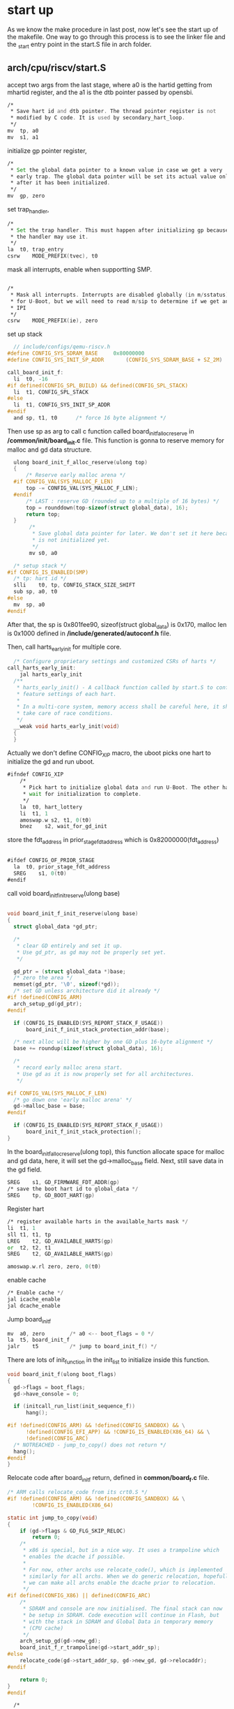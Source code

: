 * start up
As we know the make procedure in last post, now let's see the start up of the makefile. One way to go through this process is to see the linker file and the _start entry point in the start.S file in arch folder.
** arch/cpu/riscv/start.S

accept two args from the last stage, where a0 is the hartid getting from mhartid register, and the a1 is the dtb pointer passed by opensbi.
#+begin_src asm
	/*
	 * Save hart id and dtb pointer. The thread pointer register is not
	 * modified by C code. It is used by secondary_hart_loop.
	 */
	mv	tp, a0
	mv	s1, a1
#+end_src
initialize gp pointer register,
#+begin_src asm
	/*
	 * Set the global data pointer to a known value in case we get a very
	 * early trap. The global data pointer will be set its actual value only
	 * after it has been initialized.
	 */
	mv	gp, zero
#+end_src
set trap_handler,
#+begin_src asm
	/*
	 * Set the trap handler. This must happen after initializing gp because
	 * the handler may use it.
	 */
	la	t0, trap_entry
	csrw	MODE_PREFIX(tvec), t0
#+end_src
mask all interrupts, enable when supportting SMP.
#+begin_src asm
  	
	/*
	 * Mask all interrupts. Interrupts are disabled globally (in m/sstatus)
	 * for U-Boot, but we will need to read m/sip to determine if we get an
	 * IPI
	 */
	csrw	MODE_PREFIX(ie), zero
#+end_src

set up stack
#+begin_src c
    // include/configs/qemu-riscv.h
  #define CONFIG_SYS_SDRAM_BASE		0x80000000
  #define CONFIG_SYS_INIT_SP_ADDR		(CONFIG_SYS_SDRAM_BASE + SZ_2M)

  call_board_init_f:
  	li	t0, -16
  #if defined(CONFIG_SPL_BUILD) && defined(CONFIG_SPL_STACK)
  	li	t1, CONFIG_SPL_STACK
  #else
  	li	t1, CONFIG_SYS_INIT_SP_ADDR
  #endif
  	and	sp, t1, t0		/* force 16 byte alignment */
#+end_src
Then use sp as arg to call c function called board_init_f_alloc_reserve in */common/init/board_init.c* file.
This function is gonna to reserve memory for malloc and gd data structure.
#+begin_src c
    ulong board_init_f_alloc_reserve(ulong top)
    {
    	/* Reserve early malloc arena */
    #if CONFIG_VAL(SYS_MALLOC_F_LEN)
    	top -= CONFIG_VAL(SYS_MALLOC_F_LEN);
    #endif
    	/* LAST : reserve GD (rounded up to a multiple of 16 bytes) */
    	top = rounddown(top-sizeof(struct global_data), 16);
    	return top;
    }
         /*
          ,* Save global data pointer for later. We don't set it here because it
          ,* is not initialized yet.
          ,*/
         mv	s0, a0

  	/* setup stack */
  #if CONFIG_IS_ENABLED(SMP)
  	/* tp: hart id */
  	slli	t0, tp, CONFIG_STACK_SIZE_SHIFT
  	sub	sp, a0, t0
  #else
  	mv	sp, a0
  #endif
#+end_src
After that, the sp is 0x801fee90, sizeof(struct global_data) is 0x170, malloc len is 0x1000 defined in */include/generated/autoconf.h* file.

Then, call harts_early_init for multiple core.
#+begin_src c
  /* Configure proprietary settings and customized CSRs of harts */
call_harts_early_init:
	jal	harts_early_init
  /**
   ,* harts_early_init() - A callback function called by start.S to configure
   ,* feature settings of each hart.
   ,*
   ,* In a multi-core system, memory access shall be careful here, it shall
   ,* take care of race conditions.
   ,*/
  __weak void harts_early_init(void)
  {
  }
#+end_src

Actually we don't define CONFIG_XIP macro, the uboot picks one hart to initialize the gd and run uboot.
#+begin_src asm
#ifndef CONFIG_XIP
	/*
	 * Pick hart to initialize global data and run U-Boot. The other harts
	 * wait for initialization to complete.
	 */
	la	t0, hart_lottery
	li	t1, 1
	amoswap.w s2, t1, 0(t0)
	bnez	s2, wait_for_gd_init
#+end_src

store the fdt_address in prior_stage_fdt_address which is 0x82000000(fdt_address)
#+begin_src asm
    	
  #ifdef CONFIG_OF_PRIOR_STAGE
  	la	t0, prior_stage_fdt_address
  	SREG	s1, 0(t0)
  #endif
  
#+end_src


call void board_init_f_init_reserve(ulong base)
#+begin_src c

  void board_init_f_init_reserve(ulong base)
  {
  	struct global_data *gd_ptr;

  	/*
  	 ,* clear GD entirely and set it up.
  	 ,* Use gd_ptr, as gd may not be properly set yet.
  	 ,*/

  	gd_ptr = (struct global_data *)base;
  	/* zero the area */
  	memset(gd_ptr, '\0', sizeof(*gd));
  	/* set GD unless architecture did it already */
  #if !defined(CONFIG_ARM)
  	arch_setup_gd(gd_ptr);
  #endif

  	if (CONFIG_IS_ENABLED(SYS_REPORT_STACK_F_USAGE))
  		board_init_f_init_stack_protection_addr(base);

  	/* next alloc will be higher by one GD plus 16-byte alignment */
  	base += roundup(sizeof(struct global_data), 16);

  	/*
  	 ,* record early malloc arena start.
  	 ,* Use gd as it is now properly set for all architectures.
  	 ,*/

  #if CONFIG_VAL(SYS_MALLOC_F_LEN)
  	/* go down one 'early malloc arena' */
  	gd->malloc_base = base;
  #endif

  	if (CONFIG_IS_ENABLED(SYS_REPORT_STACK_F_USAGE))
  		board_init_f_init_stack_protection();
  }
#+end_src
In the board_init_f_alloc_reserve(ulong top), this function allocate space for malloc and gd data, here, it will set the gd->malloc_base field.
Next, still save data in the gd field.
#+begin_src asm
	SREG	s1, GD_FIRMWARE_FDT_ADDR(gp)
	/* save the boot hart id to global_data */
	SREG	tp, GD_BOOT_HART(gp)
#+end_src
Register hart
#+begin_src asm
	/* register available harts in the available_harts mask */
	li	t1, 1
	sll	t1, t1, tp
	LREG	t2, GD_AVAILABLE_HARTS(gp)
	or	t2, t2, t1
	SREG	t2, GD_AVAILABLE_HARTS(gp)

	amoswap.w.rl zero, zero, 0(t0)
#+end_src
enable cache
#+begin_src asm
	/* Enable cache */
	jal	icache_enable
	jal	dcache_enable
#+end_src

Jump board_init_f
#+begin_src asm
	mv	a0, zero		/* a0 <-- boot_flags = 0 */
	la	t5, board_init_f
	jalr	t5			/* jump to board_init_f() */
#+end_src
There are lots of init_function in the init_list to initialize inside this function.
#+begin_src c
  void board_init_f(ulong boot_flags)
  {
  	gd->flags = boot_flags;
  	gd->have_console = 0;

  	if (initcall_run_list(init_sequence_f))
  		hang();

  #if !defined(CONFIG_ARM) && !defined(CONFIG_SANDBOX) && \
  		!defined(CONFIG_EFI_APP) && !CONFIG_IS_ENABLED(X86_64) && \
  		!defined(CONFIG_ARC)
  	/* NOTREACHED - jump_to_copy() does not return */
  	hang();
  #endif
  }

#+end_src


Relocate code after board_init_f return, defined in *common/board_f.c* file.
#+begin_src c
/* ARM calls relocate_code from its crt0.S */
#if !defined(CONFIG_ARM) && !defined(CONFIG_SANDBOX) && \
		!CONFIG_IS_ENABLED(X86_64)

static int jump_to_copy(void)
{
	if (gd->flags & GD_FLG_SKIP_RELOC)
		return 0;
	/*
	 * x86 is special, but in a nice way. It uses a trampoline which
	 * enables the dcache if possible.
	 *
	 * For now, other archs use relocate_code(), which is implemented
	 * similarly for all archs. When we do generic relocation, hopefully
	 * we can make all archs enable the dcache prior to relocation.
	 */
#if defined(CONFIG_X86) || defined(CONFIG_ARC)
	/*
	 * SDRAM and console are now initialised. The final stack can now
	 * be setup in SDRAM. Code execution will continue in Flash, but
	 * with the stack in SDRAM and Global Data in temporary memory
	 * (CPU cache)
	 */
	arch_setup_gd(gd->new_gd);
	board_init_f_r_trampoline(gd->start_addr_sp);
#else
	relocate_code(gd->start_addr_sp, gd->new_gd, gd->relocaddr);
#endif

	return 0;
}
#endif
#+end_src

#+begin_src asm
    /*
     ,* void relocate_code(addr_sp, gd, addr_moni)
     ,*
     ,* This "function" does not return, instead it continues in RAM
     ,* after relocating the monitor code.
     ,*
     ,*/
    .globl relocate_code
    relocate_code:
    	   mv	s2, a0			/* save addr_sp */
    	   mv	s3, a1			/* save addr of gd */
    	   mv	s4, a2			/* save addr of destination */
    setup_stack:
    	   mv	sp, s2

  	la	t0, _start
  	sub	t6, s4, t0		/* t6 <- relocation offset */
  	beq	t0, s4, clear_bss	/* skip relocation */

  	mv	t1, s4			/* t1 <- scratch for copy_loop */
  	la	t3, __bss_start
  	sub	t3, t3, t0		/* t3 <- __bss_start_ofs */
  	add	t2, t0, t3		/* t2 <- source end address */

  copy_loop:
  	LREG	t5, 0(t0)
  	addi	t0, t0, REGBYTES
  	SREG	t5, 0(t1)
  	addi	t1, t1, REGBYTES
  	blt	t0, t2, copy_loop
#+end_src

** board_init_f
The function calls *static inline int initcall_run_list(const init_fnc_t init_sequence[])* to do a list of init function calls.
#+begin_src c
	if (initcall_run_list(init_sequence_f))
		hang();
#+end_src
The init_sequence_f is defined common/board_f.c file.
#+begin_src c
static const init_fnc_t init_sequence_f[] = 
#+end_src
*** setup_mon_len
defined in common/board_f.c
mon_len is the size of the uboot. __bss_end is the end symbol in uboot.lds linker file.
#+begin_src c
  static int setup_mon_len(void)
  {
  #elif defined(CONFIG_NDS32) || defined(CONFIG_SH) || defined(CONFIG_RISCV)
  	gd->mon_len = (ulong)(&__bss_end) - (ulong)(&_start);
  	return 0;
  }
#+end_src
*** fdtdec_setup
defined in lib/fdtdec.c file
#+begin_src c
   int fdtdec_setup(void)
   {
   	int ret;

   	/* The devicetree is typically appended to U-Boot */
   	if (IS_ENABLED(CONFIG_OF_SEPARATE)) {
   		gd->fdt_blob = fdt_find_separate();
   		gd->fdt_src = FDTSRC_SEPARATE;
   	} else { /* embed dtb in ELF file for testing / development */
   		gd->fdt_blob = dtb_dt_embedded();
   		gd->fdt_src = FDTSRC_EMBED;
   	}

   	/* Allow the board to override the fdt address. */
   	if (IS_ENABLED(CONFIG_OF_BOARD)) {
   		gd->fdt_blob = board_fdt_blob_setup(&ret);
   		if (ret)
   			return ret;
   		gd->fdt_src = FDTSRC_BOARD;
   	}

   	/* Allow the early environment to override the fdt address */
   	if (!IS_ENABLED(CONFIG_SPL_BUILD)) {
   		ulong addr;

   		addr = env_get_hex("fdtcontroladdr", 0);
   		if (addr) {
   			gd->fdt_blob = map_sysmem(addr, 0);
   			gd->fdt_src = FDTSRC_ENV;
   		}
   	}

   	if (CONFIG_IS_ENABLED(MULTI_DTB_FIT))
   		setup_multi_dtb_fit();

   	ret = fdtdec_prepare_fdt();
   	if (!ret)
   		ret = fdtdec_board_setup(gd->fdt_blob);
   	return ret;
   }
#+end_src
We design a separate dtb and uboot, this function will find the valid dtb-blob pointer using fdt_find_separate function.
#+begin_src c
/**
 * fdt_find_separate() - Find a devicetree at the end of the image
 *
 * Return: pointer to FDT blob
 */
static void *fdt_find_separate(void)
{
	void *fdt_blob = NULL;
	/* FDT is at end of image */
	fdt_blob = (ulong *)&_end;
	return fdt_blob;
}
#+end_src
But if we defined in CONFIG_OF_BOARD, passing dtb to 0x82200000, it will refresh the gd table for dtb. Also, if we allow the early dtb to override when we define the fdtcontroladdr env, then continually refresh the gd table for dtb, of course we don't.
#+begin_src c
  /*
   ,* This function is a little odd in that it accesses global data. At some
   ,* point if the architecture board.c files merge this will make more sense.
   ,* Even now, it is common code.
   ,*/
  int fdtdec_prepare_fdt(void)
  {
  	if (!gd->fdt_blob || ((uintptr_t)gd->fdt_blob & 3) ||
  	    fdt_check_header(gd->fdt_blob)) {
  #ifdef CONFIG_SPL_BUILD
  		puts("Missing DTB\n");
  #else
  		printf("No valid device tree binary found at %p\n",
  		       gd->fdt_blob);
  # ifdef DEBUG
  		if (gd->fdt_blob) {
  			printf("fdt_blob=%p\n", gd->fdt_blob);
  			print_buffer((ulong)gd->fdt_blob, gd->fdt_blob, 4,
  				     32, 0);
  		}
  # endif
  #endif
  		return -1;
  	}
  	return 0;
  }
#+end_src

#+begin_src c
  /* TODO(sjg@chromium.org): This function should not be weak */
  __weak int fdtdec_board_setup(const void *fdt_blob)
  {
  	return 0;
  }
#+end_src
The last two functions above doesn't make sense in out configuration file.
*** initf_malloc
defined in common/dlmalloc.c file
#+begin_src c
  int initf_malloc(void)
  {
  #if CONFIG_VAL(SYS_MALLOC_F_LEN)
  	assert(gd->malloc_base);	/* Set up by crt0.S */
  	gd->malloc_limit = CONFIG_VAL(SYS_MALLOC_F_LEN);
  	gd->malloc_ptr = 0;
  #endif

  	return 0;
  }
#+end_src
*** log_init
defined in include/log.h file
#+begin_src c
  #if CONFIG_IS_ENABLED(LOG)
  /**
   ,* log_init() - Set up the log system ready for use
   ,*
   ,* Return: 0 if OK, -%ENOMEM if out of memory
   ,*/
  int log_init(void);
  #else
  static inline int log_init(void)
  {
  	return 0;
  }
  #endif
#+end_src
*** initf_bootstage
if we define CONFIG_BOOTSTAGE, then in include/bootstage.h it will define this function. simply return zero.
#+begin_src c
static inline int bootstage_init(bool first)
{
	return 0;
}
#+end_src
*** setup_spl_handoff
defined in common/spl/spl.c file.
if CONFIG_IS_ENABLED(HANDOFF) , actually we don't define this macro
#+begin_src c
static inline int setup_spl_handoff(void) { return 0; }
static inline int write_spl_handoff(void) { return 0; }
#+end_src
*** arch_cpu_init
defined in common/board_f.c
#+begin_src c
  // do nothing
  __weak int arch_cpu_init(void)
  {
  	return 0;
  }
#+end_src
*** mach_cpu_init
defined in common/board_f.c
#+begin_src c
  // do nothing
  __weak int mach_cpu_init(void)
  {
  	return 0;
  }
#+end_src
*** initf_dm
defined in common/board_f.c
#+begin_src c
  static int initf_dm(void)
  {
  #if defined(CONFIG_DM) && CONFIG_VAL(SYS_MALLOC_F_LEN)
  	int ret;

  	bootstage_start(BOOTSTAGE_ID_ACCUM_DM_F, "dm_f");
  	ret = dm_init_and_scan(true);
  	bootstage_accum(BOOTSTAGE_ID_ACCUM_DM_F);
  	if (ret)
  		return ret;

  	if (IS_ENABLED(CONFIG_TIMER_EARLY)) {
  		ret = dm_timer_init();
  		if (ret)
  			return ret;
  	}
  #endif

  	return 0;
  }
#+end_src

#+begin_src c
  int dm_init_and_scan(bool pre_reloc_only)
  {
  	int ret;

  	// list 
  	ret = dm_init(CONFIG_IS_ENABLED(OF_LIVE));
  	if (ret) {
  		debug("dm_init() failed: %d\n", ret);
  		return ret;
  	}
  	if (!CONFIG_IS_ENABLED(OF_PLATDATA_INST)) {
  		ret = dm_scan(pre_reloc_only);
  		if (ret) {
  			log_debug("dm_scan() failed: %d\n", ret);
  			return ret;
  		}
  	}

  	return 0;
  }
#+end_src

Root device module linked-list.
*** riscv_cpu_probe
defined in arch/riscv/cpu/cpu.c file
#+begin_src c
  static int riscv_cpu_probe(void)
  {
  #ifdef CONFIG_CPU
  	int ret;

  	/* probe cpus so that RISC-V timer can be bound */
  	ret = cpu_probe_all();
  	if (ret)
  		return log_msg_ret("RISC-V cpus probe failed\n", ret);
  #endif

  	return 0;
  }
#+end_src
*** timer_init
defined in lib/timer.c
#+begin_src c
  int __weak timer_init(void)
  {
  	return 0;
  }
#+end_src
*** env_init
defined in env/env.c file
#+begin_src c
  int env_init(void)
  {
  	struct env_driver *drv;
  	int ret = -ENOENT;
  	int prio;

  	for (prio = 0; (drv = env_driver_lookup(ENVOP_INIT, prio)); prio++) {
  		if (!drv->init || !(ret = drv->init()))
  			env_set_inited(drv->location);
  		if (ret == -ENOENT)
  			env_set_inited(drv->location);

  		debug("%s: Environment %s init done (ret=%d)\n", __func__,
  		      drv->name, ret);

  		if (gd->env_valid == ENV_INVALID)
  			ret = -ENOENT;
  	}

  	if (!prio)
  		return -ENODEV;

  	if (ret == -ENOENT) {
  		gd->env_addr = (ulong)&default_environment[0];
  		gd->env_valid = ENV_VALID;

  		return 0;
  	}

  	return ret;
  }
#+end_src

*** init_baud_rate
common/board_f.c
#+begin_src c
  static int init_baud_rate(void)
  {
  	gd->baudrate = env_get_ulong("baudrate", 10, CONFIG_BAUDRATE);
  	return 0;
  }
#+end_src

*** serial_init
drivers/serial/serial-uclass.c
#+begin_src c
  int serial_init(void)
  {
  #if CONFIG_IS_ENABLED(SERIAL_PRESENT)
  	serial_find_console_or_panic();
  	gd->flags |= GD_FLG_SERIAL_READY;
  	serial_setbrg();
  #endif

  	return 0;
  }
#+end_src
*** console_init_f
common/console.c
#+begin_src c
  /* Called before relocation - use serial functions */
  int console_init_f(void)
  {
  	gd->have_console = 1;

  	console_update_silent();

  	print_pre_console_buffer(PRE_CONSOLE_FLUSHPOINT1_SERIAL);

  	return 0;
  }
#+end_src

*** display_options
lib/display_options.c
#+begin_src c
  int display_options(void)
  {
  	char buf[DISPLAY_OPTIONS_BANNER_LENGTH];

  	display_options_get_banner(true, buf, sizeof(buf));
  	printf("%s", buf);

  	return 0;
  }
 // print it out U-Boot 2022.04-dirty (Apr 04 2025 - 15:16:09 +0800)
#+end_src
*** display_text_info
common/board_f.c
*** check_cpu
common/board_f.c
#+begin_src c
  
__weak int checkcpu(void)
{
	return 0;
}
#+end_src
*** print_resetinfo
#+begin_src c
  #ifdef CONFIG_SYSRESET
  static int print_resetinfo(void)
  {
  	struct udevice *dev;
  	char status[256];
  	int ret;

  	ret = uclass_first_device_err(UCLASS_SYSRESET, &dev);
  	if (ret) {
  		debug("%s: No sysreset device found (error: %d)\n",
  		      __func__, ret);
  		/* Not all boards have sysreset drivers available during early
  		 ,* boot, so don't fail if one can't be found.
  		 ,*/
  		return 0;
  	}

  	if (!sysreset_get_status(dev, status, sizeof(status)))
  		printf("%s", status);

  	return 0;
  }
  #endif
#+end_src
*** print_cpuinfo
#+begin_src c
  #if defined(CONFIG_DISPLAY_CPUINFO) && CONFIG_IS_ENABLED(CPU)
  static int print_cpuinfo(void)
  {
  	struct udevice *dev;
  	char desc[512];
  	int ret;

  	dev = cpu_get_current_dev();
  	if (!dev) {
  		debug("%s: Could not get CPU device\n",
  		      __func__);
  		return -ENODEV;
  	}

  	ret = cpu_get_desc(dev, desc, sizeof(desc));
  	if (ret) {
  		debug("%s: Could not get CPU description (err = %d)\n",
  		      dev->name, ret);
  		return ret;
  	}

  	printf("CPU:   %s\n", desc);

  	return 0;
  }
  #endif
#+end_src
*** show_board_info
common/board_info.c
#+begin_src c
  /*
   ,* Check sysinfo for board information. Failing that if the root node of the DTB
   ,* has a "model" property, show it.
   ,*
   ,* Then call checkboard().
   ,*/
  int __weak show_board_info(void)
  {
  	if (IS_ENABLED(CONFIG_OF_CONTROL)) {
  		struct udevice *dev;
  		const char *model;
  		char str[80];
  		int ret = -ENOSYS;

  		if (IS_ENABLED(CONFIG_SYSINFO)) {
  			/* This might provide more detail */
  			ret = sysinfo_get(&dev);
  			if (!ret) {
  				ret = sysinfo_detect(dev);
  				if (!ret) {
  					ret = sysinfo_get_str(dev,
  						      SYSINFO_ID_BOARD_MODEL,
  						      sizeof(str), str);
  				}
  			}
  		}

  		/* Fail back to the main 'model' if available */
  		if (ret)
  			model = fdt_getprop(gd->fdt_blob, 0, "model", NULL);
  		else
  			model = str;

  		if (model)
  			printf("Model: %s\n", model);
  	}

  	return checkboard();
  }
#+end_src
*** announce_dram_init
#+begin_src c
  static int announce_dram_init(void)
  {
  	puts("DRAM:  ");
  	return 0;
  }
#+end_src
*** dram_init
arch/riscv/cpu/generic/dram.c
#+begin_src c
int dram_init(void)
{
	return fdtdec_setup_mem_size_base();
}
#+end_src
*** setup_dest_addr
#+begin_src c
  static int setup_dest_addr(void)
  {
  	debug("Monitor len: %08lX\n", gd->mon_len);
  	/*
  	 ,* Ram is setup, size stored in gd !!
  	 ,*/
  	debug("Ram size: %08lX\n", (ulong)gd->ram_size);
  #if defined(CONFIG_SYS_MEM_TOP_HIDE)
  	/*
  	 ,* Subtract specified amount of memory to hide so that it won't
  	 ,* get "touched" at all by U-Boot. By fixing up gd->ram_size
  	 ,* the Linux kernel should now get passed the now "corrected"
  	 ,* memory size and won't touch it either. This should work
  	 ,* for arch/ppc and arch/powerpc. Only Linux board ports in
  	 ,* arch/powerpc with bootwrapper support, that recalculate the
  	 ,* memory size from the SDRAM controller setup will have to
  	 ,* get fixed.
  	 ,*/
  	gd->ram_size -= CONFIG_SYS_MEM_TOP_HIDE;
  #endif
  #ifdef CONFIG_SYS_SDRAM_BASE
  	gd->ram_base = CONFIG_SYS_SDRAM_BASE;
  #endif
  	gd->ram_top = gd->ram_base + get_effective_memsize();
  	gd->ram_top = board_get_usable_ram_top(gd->mon_len);
  	gd->relocaddr = gd->ram_top;
  	debug("Ram top: %08lX\n", (ulong)gd->ram_top);
  #if defined(CONFIG_MP) && (defined(CONFIG_MPC86xx) || defined(CONFIG_E500))
  	/*
  	 ,* We need to make sure the location we intend to put secondary core
  	 ,* boot code is reserved and not used by any part of u-boot
  	 ,*/
  	if (gd->relocaddr > determine_mp_bootpg(NULL)) {
  		gd->relocaddr = determine_mp_bootpg(NULL);
  		debug("Reserving MP boot page to %08lx\n", gd->relocaddr);
  	}
  #endif
  	return 0;
  }
#+end_src
*** fix_fdt
#+begin_src c
  #ifdef CONFIG_OF_BOARD_FIXUP
  static int fix_fdt(void)
  {
  	return board_fix_fdt((void *)gd->fdt_blob);
  }
  #endif
#+end_src
*** reserve_round_4k
#+begin_src c
  /* Round memory pointer down to next 4 kB limit */
  static int reserve_round_4k(void)
  {
  	gd->relocaddr &= ~(4096 - 1);
  	return 0;
  }
#+end_src
*** arch_reserve_mmu
#+begin_src c
__weak int arch_reserve_mmu(void)
{
	return 0;
}
#+end_src
*** reserve_video
#+begin_src c
  static int reserve_video(void)
  {
  #ifdef CONFIG_DM_VIDEO
  	ulong addr;
  	int ret;

  	addr = gd->relocaddr;
  	ret = video_reserve(&addr);
  	if (ret)
  		return ret;
  	debug("Reserving %luk for video at: %08lx\n",
  	      ((unsigned long)gd->relocaddr - addr) >> 10, addr);
  	gd->relocaddr = addr;
  #elif defined(CONFIG_LCD)
  #  ifdef CONFIG_FB_ADDR
  	gd->fb_base = CONFIG_FB_ADDR;
  #  else
  	/* reserve memory for LCD display (always full pages) */
  	gd->relocaddr = lcd_setmem(gd->relocaddr);
  	gd->fb_base = gd->relocaddr;
  #  endif /* CONFIG_FB_ADDR */
  #endif

  	return 0;
  }

#+end_src
*** reserve_trace
#+begin_src c
  static int reserve_trace(void)
  {
  #ifdef CONFIG_TRACE
  	gd->relocaddr -= CONFIG_TRACE_BUFFER_SIZE;
  	gd->trace_buff = map_sysmem(gd->relocaddr, CONFIG_TRACE_BUFFER_SIZE);
  	debug("Reserving %luk for trace data at: %08lx\n",
  	      (unsigned long)CONFIG_TRACE_BUFFER_SIZE >> 10, gd->relocaddr);
  #endif

  	return 0;
  }
#+end_src
*** reserve-uboot
#+begin_src c
  static int reserve_uboot(void)
  {
  	if (!(gd->flags & GD_FLG_SKIP_RELOC)) {
  		/*
  		 ,* reserve memory for U-Boot code, data & bss
  		 ,* round down to next 4 kB limit
  		 ,*/
  		gd->relocaddr -= gd->mon_len;
  		gd->relocaddr &= ~(4096 - 1);
  	#if defined(CONFIG_E500) || defined(CONFIG_MIPS)
  		/* round down to next 64 kB limit so that IVPR stays aligned */
  		gd->relocaddr &= ~(65536 - 1);
  	#endif

  		debug("Reserving %ldk for U-Boot at: %08lx\n",
  		      gd->mon_len >> 10, gd->relocaddr);
  	}

  	gd->start_addr_sp = gd->relocaddr;

  	return 0;
  }
#+end_src
*** reserve-malloc
#+begin_src c
  /* reserve memory for malloc() area */
  static int reserve_malloc(void)
  {
  	gd->start_addr_sp = reserve_stack_aligned(TOTAL_MALLOC_LEN);
  	debug("Reserving %dk for malloc() at: %08lx\n",
  	      TOTAL_MALLOC_LEN >> 10, gd->start_addr_sp);
  #ifdef CONFIG_SYS_NONCACHED_MEMORY
  	reserve_noncached();
  #endif

  	return 0;
  }
#+end_src
*** reserve_board
Note: *map_system*
#+begin_src c
  /* (permanently) allocate a Board Info struct */
  static int reserve_board(void)
  {
  	if (!gd->bd) {
  		gd->start_addr_sp = reserve_stack_aligned(sizeof(struct bd_info));
  		gd->bd = (struct bd_info *)map_sysmem(gd->start_addr_sp,
  						      sizeof(struct bd_info));
  		memset(gd->bd, '\0', sizeof(struct bd_info));
  		debug("Reserving %zu Bytes for Board Info at: %08lx\n",
  		      sizeof(struct bd_info), gd->start_addr_sp);
  	}
  	return 0;
  }
#+end_src
*** reserve_global_data
#+begin_src c
  static int reserve_global_data(void)
  {
  	gd->start_addr_sp = reserve_stack_aligned(sizeof(gd_t));
  	gd->new_gd = (gd_t *)map_sysmem(gd->start_addr_sp, sizeof(gd_t));
  	debug("Reserving %zu Bytes for Global Data at: %08lx\n",
  	      sizeof(gd_t), gd->start_addr_sp);
  	return 0;
  }
#+end_src
0xbf73bad0
*** reserve_bootstage
// empty
*** reserve_bloblist
// empty
*** reserve_arch
*** reserve_stacks
*** dram_init_banksize
*** show_dram_config
*** INIT_FUNC_WATCHDOG_RESET
*** setup_bdinfo
*** display_new_sp
*** INIT_FUNC_WATCHDOG_RESET
*** reloc_fdt
*** reloc_bootstage
*** reloc_bloblist
*** setup_reloc
copy itself to relocaddr
*** clear_bss
*** jump_to_copy
#+begin_src c
  relocate_code(gd->start_addr_sp, gd->new_gd, gd->relocaddr);
#+end_src

#+begin_src asm

    /*
     ,* void relocate_code(addr_sp, gd, addr_moni)
     ,*
     ,* This "function" does not return, instead it continues in RAM
     ,* after relocating the monitor code.
     ,*
     ,*/
    .globl relocate_code
    relocate_code:
    	mv	s2, a0			/* save addr_sp */
    	mv	s3, a1			/* save addr of gd */
    	mv	s4, a2			/* save addr of destination */

    /*
     ,*Set up the stack
     ,*/
    stack_setup:
    #if CONFIG_IS_ENABLED(SMP)
    	/* tp: hart id */
    	slli	t0, tp, CONFIG_STACK_SIZE_SHIFT
    	sub	sp, s2, t0
    #else
    	mv	sp, s2
    #endif

    	la	t0, _start
    	sub	t6, s4, t0		/* t6 <- relocation offset */
    	beq	t0, s4, clear_bss	/* skip relocation */

    	mv	t1, s4			/* t1 <- scratch for copy_loop */
    	la	t3, __bss_start
    	sub	t3, t3, t0		/* t3 <- __bss_start_ofs */
    	add	t2, t0, t3		/* t2 <- source end address */

    copy_loop:
    	LREG	t5, 0(t0)
    	addi	t0, t0, REGBYTES
    	SREG	t5, 0(t1)
    	addi	t1, t1, REGBYTES
    	blt	t0, t2, copy_loop

  	/*
   ,* Update dynamic relocations after board_init_f
   ,*/
  fix_rela_dyn:
  	la	t1, __rel_dyn_start
  	la	t2, __rel_dyn_end
  	beq	t1, t2, clear_bss
  	add	t1, t1, t6		/* t1 <- rela_dyn_start in RAM */
  	add	t2, t2, t6		/* t2 <- rela_dyn_end in RAM */

10:
	addi	t1, t1, (REGBYTES*3)
	ble	t1, t2, 6b
#+end_src

jump to board_init_r
#+begin_src asm
  /*
   ,* We are done. Do not return, instead branch to second part of board
   ,* initialization, now running from RAM.
   ,*/
  call_board_init_r:
  	jal	invalidate_icache_all
  	jal	flush_dcache_all
  	la	t0, board_init_r        /* offset of board_init_r() */
  	add	t4, t0, t6		/* real address of board_init_r() */
  /*
   ,* setup parameters for board_init_r
   ,*/
  	mv	a0, s3			/* gd_t */
  	mv	a1, s4			/* dest_addr */

  /*
   ,* jump to it ...
   ,*/
  	jr	t4			/* jump to board_init_r() */
#+end_src

** board_init_r
#+begin_src c

  void board_init_r(gd_t *new_gd, ulong dest_addr)
  {
  	/*
  	 ,* Set up the new global data pointer. So far only x86 does this
  	 ,* here.
  	 ,* TODO(sjg@chromium.org): Consider doing this for all archs, or
  	 ,* dropping the new_gd parameter.
  	 ,*/
  	if (CONFIG_IS_ENABLED(X86_64) && !IS_ENABLED(CONFIG_EFI_APP))
  		arch_setup_gd(new_gd);

  #ifdef CONFIG_NEEDS_MANUAL_RELOC
  	int i;
  #endif

  #if !defined(CONFIG_X86) && !defined(CONFIG_ARM) && !defined(CONFIG_ARM64)
  	gd = new_gd;
  #endif
  	gd->flags &= ~GD_FLG_LOG_READY;

  #ifdef CONFIG_NEEDS_MANUAL_RELOC
  	for (i = 0; i < ARRAY_SIZE(init_sequence_r); i++)
  		init_sequence_r[i] += gd->reloc_off;
  #endif

  	if (initcall_run_list(init_sequence_r))
  		hang();

  	/* NOTREACHED - run_main_loop() does not return */
  	hang();
  }
#+end_src

init as much as possible
#+begin_src c
  
static init_fnc_t init_sequence_r[] = {
	initr_trace,
	initr_reloc,
	/* TODO: could x86/PPC have this also perhaps? */
#if defined(CONFIG_ARM) || defined(CONFIG_RISCV)
	initr_caches,
	/* Note: For Freescale LS2 SoCs, new MMU table is created in DDR.
	 *	 A temporary mapping of IFC high region is since removed,
	 *	 so environmental variables in NOR flash is not available
	 *	 until board_init() is called below to remap IFC to high
	 *	 region.
	 */
#endif
	initr_reloc_global_data,
#if defined(CONFIG_SYS_INIT_RAM_LOCK) && defined(CONFIG_E500)
	initr_unlock_ram_in_cache,
#endif
	initr_barrier,
	initr_malloc,
	log_init,
	initr_bootstage,	/* Needs malloc() but has its own timer */
#if defined(CONFIG_CONSOLE_RECORD)
	console_record_init,
#endif
#ifdef CONFIG_SYS_NONCACHED_MEMORY
	noncached_init,
#endif
	initr_of_live,
#ifdef CONFIG_DM
	initr_dm,
#endif
#ifdef CONFIG_ADDR_MAP
	init_addr_map,
#endif
#if defined(CONFIG_ARM) || defined(CONFIG_NDS32) || defined(CONFIG_RISCV) || \
	defined(CONFIG_SANDBOX)
	board_init,	/* Setup chipselects */
#endif
	/*
	 * TODO: printing of the clock inforamtion of the board is now
	 * implemented as part of bdinfo command. Currently only support for
	 * davinci SOC's is added. Remove this check once all the board
	 * implement this.
	 */
#ifdef CONFIG_CLOCKS
	set_cpu_clk_info, /* Setup clock information */
#endif
#ifdef CONFIG_EFI_LOADER
	efi_memory_init,
#endif
	initr_binman,
#ifdef CONFIG_FSP_VERSION2
	arch_fsp_init_r,
#endif
	initr_dm_devices,
	stdio_init_tables,
	serial_initialize,
	initr_announce,
	dm_announce,
#if CONFIG_IS_ENABLED(WDT)
	initr_watchdog,
#endif
	INIT_FUNC_WATCHDOG_RESET
#if defined(CONFIG_NEEDS_MANUAL_RELOC) && defined(CONFIG_BLOCK_CACHE)
	blkcache_init,
#endif
#ifdef CONFIG_NEEDS_MANUAL_RELOC
	initr_manual_reloc_cmdtable,
#endif
	arch_initr_trap,
#if defined(CONFIG_BOARD_EARLY_INIT_R)
	board_early_init_r,
#endif
	INIT_FUNC_WATCHDOG_RESET
#ifdef CONFIG_POST
	post_output_backlog,
#endif
	INIT_FUNC_WATCHDOG_RESET
#if defined(CONFIG_PCI_INIT_R) && defined(CONFIG_SYS_EARLY_PCI_INIT)
	/*
	 * Do early PCI configuration _before_ the flash gets initialised,
	 * because PCU resources are crucial for flash access on some boards.
	 */
	pci_init,
#endif
#ifdef CONFIG_ARCH_EARLY_INIT_R
	arch_early_init_r,
#endif
	power_init_board,
#ifdef CONFIG_MTD_NOR_FLASH
	initr_flash,
#endif
	INIT_FUNC_WATCHDOG_RESET
#if defined(CONFIG_PPC) || defined(CONFIG_M68K) || defined(CONFIG_X86)
	/* initialize higher level parts of CPU like time base and timers */
	cpu_init_r,
#endif
#ifdef CONFIG_CMD_NAND
	initr_nand,
#endif
#ifdef CONFIG_CMD_ONENAND
	initr_onenand,
#endif
#ifdef CONFIG_MMC
	initr_mmc,
#endif
#ifdef CONFIG_XEN
	xen_init,
#endif
#ifdef CONFIG_PVBLOCK
	initr_pvblock,
#endif
	initr_env,
#ifdef CONFIG_SYS_BOOTPARAMS_LEN
	initr_malloc_bootparams,
#endif
	INIT_FUNC_WATCHDOG_RESET
	cpu_secondary_init_r,
#if defined(CONFIG_ID_EEPROM)
	mac_read_from_eeprom,
#endif
	INIT_FUNC_WATCHDOG_RESET
#if defined(CONFIG_PCI_INIT_R) && !defined(CONFIG_SYS_EARLY_PCI_INIT)
	/*
	 * Do pci configuration
	 */
	pci_init,
#endif
	stdio_add_devices,
	jumptable_init,
#ifdef CONFIG_API
	api_init,
#endif
	console_init_r,		/* fully init console as a device */
#ifdef CONFIG_DISPLAY_BOARDINFO_LATE
	console_announce_r,
	show_board_info,
#endif
#ifdef CONFIG_ARCH_MISC_INIT
	arch_misc_init,		/* miscellaneous arch-dependent init */
#endif
#ifdef CONFIG_MISC_INIT_R
	misc_init_r,		/* miscellaneous platform-dependent init */
#endif
	INIT_FUNC_WATCHDOG_RESET
#ifdef CONFIG_CMD_KGDB
	kgdb_init,
#endif
	interrupt_init,
#if defined(CONFIG_MICROBLAZE) || defined(CONFIG_M68K)
	timer_init,		/* initialize timer */
#endif
#if defined(CONFIG_LED_STATUS)
	initr_status_led,
#endif
	/* PPC has a udelay(20) here dating from 2002. Why? */
#ifdef CONFIG_CMD_NET
	initr_ethaddr,
#endif
#if defined(CONFIG_GPIO_HOG)
	gpio_hog_probe_all,
#endif
#ifdef CONFIG_BOARD_LATE_INIT
	board_late_init,
#endif
#if defined(CONFIG_SCSI) && !defined(CONFIG_DM_SCSI)
	INIT_FUNC_WATCHDOG_RESET
	initr_scsi,
#endif
#ifdef CONFIG_BITBANGMII
	bb_miiphy_init,
#endif
#ifdef CONFIG_PCI_ENDPOINT
	pci_ep_init,
#endif
#ifdef CONFIG_CMD_NET
	INIT_FUNC_WATCHDOG_RESET
	initr_net,
#endif
#ifdef CONFIG_POST
	initr_post,
#endif
#if defined(CONFIG_IDE) && !defined(CONFIG_BLK)
	initr_ide,
#endif
#ifdef CONFIG_LAST_STAGE_INIT
	INIT_FUNC_WATCHDOG_RESET
	/*
	 * Some parts can be only initialized if all others (like
	 * Interrupts) are up and running (i.e. the PC-style ISA
	 * keyboard).
	 */
	last_stage_init,
#endif
#if defined(CONFIG_PRAM)
	initr_mem,
#endif
#ifdef CONFIG_EFI_SETUP_EARLY
	(init_fnc_t)efi_init_obj_list,
#endif
	run_main_loop,
};
#+end_src
** run_mainloop
#+begin_src c

  static int run_main_loop(void)
  {
  #ifdef CONFIG_SANDBOX
  	sandbox_main_loop_init();
  #endif
  	/* main_loop() can return to retry autoboot, if so just run it again */
  	for (;;)
  		main_loop();
  	return 0;
  }
#+end_src
main_loop
defined in common/main.c

#+begin_src c

  /* We come here after U-Boot is initialised and ready to process commands */
  void main_loop(void)
  {
  	const char *s;

  	bootstage_mark_name(BOOTSTAGE_ID_MAIN_LOOP, "main_loop");

  	if (IS_ENABLED(CONFIG_VERSION_VARIABLE))
  		env_set("ver", version_string);  /* set version variable */

  	cli_init();

  	if (IS_ENABLED(CONFIG_USE_PREBOOT))
  		run_preboot_environment_command();

  	if (IS_ENABLED(CONFIG_UPDATE_TFTP))
  		update_tftp(0UL, NULL, NULL);

  	if (IS_ENABLED(CONFIG_EFI_CAPSULE_ON_DISK_EARLY))
  		efi_launch_capsules();

  	s = bootdelay_process();
  	if (cli_process_fdt(&s))
  		cli_secure_boot_cmd(s);

  	autoboot_command(s);

  	cli_loop();
  	panic("No CLI available");
  }
#+end_src
